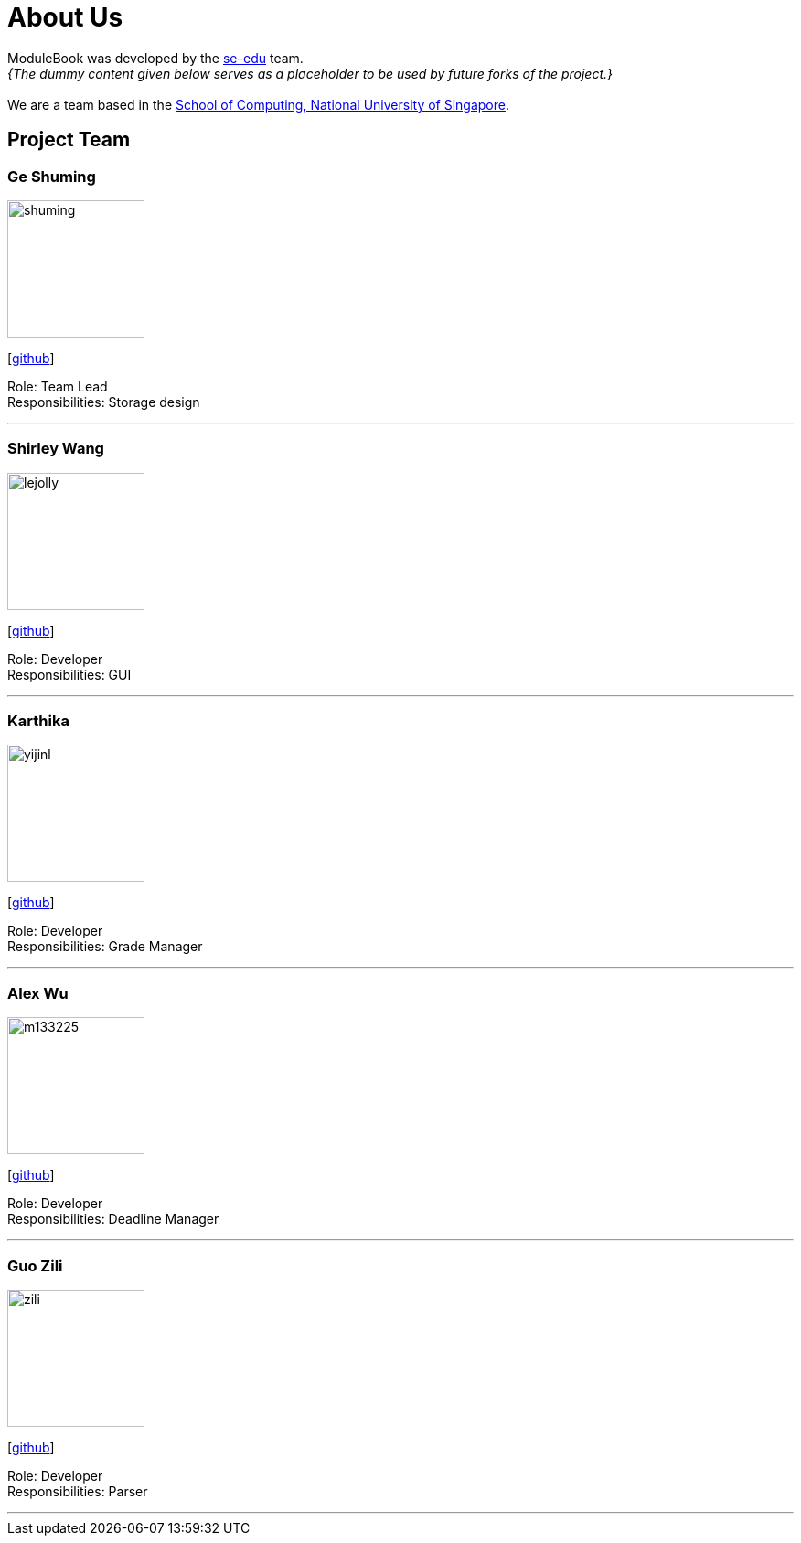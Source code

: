 = About Us
:site-section: AboutUs
:relfileprefix: team/
:imagesDir: images
:stylesDir: stylesheets

ModuleBook was developed by the https://se-edu.github.io/docs/Team.html[se-edu] team. +
_{The dummy content given below serves as a placeholder to be used by future forks of the project.}_ +
{empty} +
We are a team based in the http://www.comp.nus.edu.sg[School of Computing, National University of Singapore].

== Project Team

=== Ge Shuming
image::shuming.jpg[width="150", align="left"]
{empty}[https://github.com/geshuming[github]]

Role: Team Lead +
Responsibilities: Storage design

'''

=== Shirley Wang
image::lejolly.jpg[width="150", align="left"]
{empty}[https://github.com/bitterg0d[github]]

Role: Developer +
Responsibilities: GUI

'''

=== Karthika
image::yijinl.jpg[width="150", align="left"]
{empty}[https://github.com/Kzrthikz[github]]

Role: Developer +
Responsibilities: Grade Manager

'''

=== Alex Wu
image::m133225.jpg[width="150", align="left"]
{empty}[https://github.com/alexwxh[github]]

Role: Developer +
Responsibilities: Deadline Manager

'''

=== Guo Zili
image::zili.jpg[width="150", align="left"]
{empty}[https://github.com/CowSaysBaa[github]]

Role: Developer +
Responsibilities: Parser

'''

